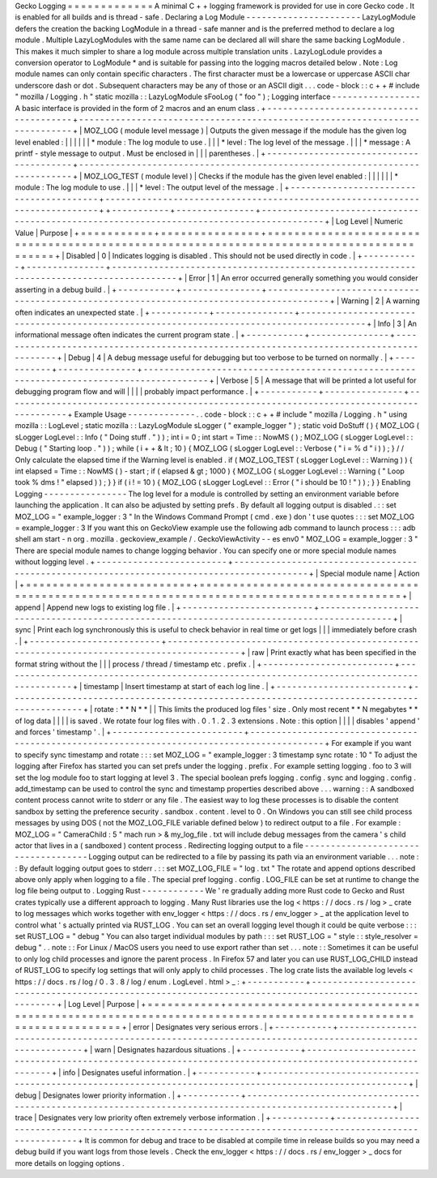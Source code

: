 Gecko
Logging
=
=
=
=
=
=
=
=
=
=
=
=
=
A
minimal
C
+
+
logging
framework
is
provided
for
use
in
core
Gecko
code
.
It
is
enabled
for
all
builds
and
is
thread
-
safe
.
Declaring
a
Log
Module
-
-
-
-
-
-
-
-
-
-
-
-
-
-
-
-
-
-
-
-
-
-
LazyLogModule
defers
the
creation
the
backing
LogModule
in
a
thread
-
safe
manner
and
is
the
preferred
method
to
declare
a
log
module
.
Multiple
LazyLogModules
with
the
same
name
can
be
declared
all
will
share
the
same
backing
LogModule
.
This
makes
it
much
simpler
to
share
a
log
module
across
multiple
translation
units
.
LazyLogLodule
provides
a
conversion
operator
to
LogModule
*
and
is
suitable
for
passing
into
the
logging
macros
detailed
below
.
Note
:
Log
module
names
can
only
contain
specific
characters
.
The
first
character
must
be
a
lowercase
or
uppercase
ASCII
char
underscore
dash
or
dot
.
Subsequent
characters
may
be
any
of
those
or
an
ASCII
digit
.
.
.
code
-
block
:
:
c
+
+
#
include
"
mozilla
/
Logging
.
h
"
static
mozilla
:
:
LazyLogModule
sFooLog
(
"
foo
"
)
;
Logging
interface
-
-
-
-
-
-
-
-
-
-
-
-
-
-
-
-
-
A
basic
interface
is
provided
in
the
form
of
2
macros
and
an
enum
class
.
+
-
-
-
-
-
-
-
-
-
-
-
-
-
-
-
-
-
-
-
-
-
-
-
-
-
-
-
-
-
-
-
-
-
-
-
-
-
-
-
-
+
-
-
-
-
-
-
-
-
-
-
-
-
-
-
-
-
-
-
-
-
-
-
-
-
-
-
-
-
-
-
-
-
-
-
-
-
-
-
-
-
-
-
-
-
-
-
-
-
-
-
-
-
-
-
-
-
-
-
-
-
-
-
-
-
-
-
-
-
-
-
-
-
-
-
-
-
+
|
MOZ_LOG
(
module
level
message
)
|
Outputs
the
given
message
if
the
module
has
the
given
log
level
enabled
:
|
|
|
|
|
|
*
module
:
The
log
module
to
use
.
|
|
|
*
level
:
The
log
level
of
the
message
.
|
|
|
*
message
:
A
printf
-
style
message
to
output
.
Must
be
enclosed
in
|
|
|
parentheses
.
|
+
-
-
-
-
-
-
-
-
-
-
-
-
-
-
-
-
-
-
-
-
-
-
-
-
-
-
-
-
-
-
-
-
-
-
-
-
-
-
-
-
+
-
-
-
-
-
-
-
-
-
-
-
-
-
-
-
-
-
-
-
-
-
-
-
-
-
-
-
-
-
-
-
-
-
-
-
-
-
-
-
-
-
-
-
-
-
-
-
-
-
-
-
-
-
-
-
-
-
-
-
-
-
-
-
-
-
-
-
-
-
-
-
-
-
-
-
-
+
|
MOZ_LOG_TEST
(
module
level
)
|
Checks
if
the
module
has
the
given
level
enabled
:
|
|
|
|
|
|
*
module
:
The
log
module
to
use
.
|
|
|
*
level
:
The
output
level
of
the
message
.
|
+
-
-
-
-
-
-
-
-
-
-
-
-
-
-
-
-
-
-
-
-
-
-
-
-
-
-
-
-
-
-
-
-
-
-
-
-
-
-
-
-
+
-
-
-
-
-
-
-
-
-
-
-
-
-
-
-
-
-
-
-
-
-
-
-
-
-
-
-
-
-
-
-
-
-
-
-
-
-
-
-
-
-
-
-
-
-
-
-
-
-
-
-
-
-
-
-
-
-
-
-
-
-
-
-
-
-
-
-
-
-
-
-
-
-
-
-
-
+
+
-
-
-
-
-
-
-
-
-
-
-
+
-
-
-
-
-
-
-
-
-
-
-
-
-
-
-
+
-
-
-
-
-
-
-
-
-
-
-
-
-
-
-
-
-
-
-
-
-
-
-
-
-
-
-
-
-
-
-
-
-
-
-
-
-
-
-
-
-
-
-
-
-
-
-
-
-
-
-
-
-
-
-
-
-
-
-
-
-
-
-
-
-
-
-
-
-
-
-
-
-
-
-
-
-
-
-
-
-
-
-
-
-
-
-
-
-
+
|
Log
Level
|
Numeric
Value
|
Purpose
|
+
=
=
=
=
=
=
=
=
=
=
=
+
=
=
=
=
=
=
=
=
=
=
=
=
=
=
=
+
=
=
=
=
=
=
=
=
=
=
=
=
=
=
=
=
=
=
=
=
=
=
=
=
=
=
=
=
=
=
=
=
=
=
=
=
=
=
=
=
=
=
=
=
=
=
=
=
=
=
=
=
=
=
=
=
=
=
=
=
=
=
=
=
=
=
=
=
=
=
=
=
=
=
=
=
=
=
=
=
=
=
=
=
=
=
=
=
=
+
|
Disabled
|
0
|
Indicates
logging
is
disabled
.
This
should
not
be
used
directly
in
code
.
|
+
-
-
-
-
-
-
-
-
-
-
-
+
-
-
-
-
-
-
-
-
-
-
-
-
-
-
-
+
-
-
-
-
-
-
-
-
-
-
-
-
-
-
-
-
-
-
-
-
-
-
-
-
-
-
-
-
-
-
-
-
-
-
-
-
-
-
-
-
-
-
-
-
-
-
-
-
-
-
-
-
-
-
-
-
-
-
-
-
-
-
-
-
-
-
-
-
-
-
-
-
-
-
-
-
-
-
-
-
-
-
-
-
-
-
-
-
-
+
|
Error
|
1
|
An
error
occurred
generally
something
you
would
consider
asserting
in
a
debug
build
.
|
+
-
-
-
-
-
-
-
-
-
-
-
+
-
-
-
-
-
-
-
-
-
-
-
-
-
-
-
+
-
-
-
-
-
-
-
-
-
-
-
-
-
-
-
-
-
-
-
-
-
-
-
-
-
-
-
-
-
-
-
-
-
-
-
-
-
-
-
-
-
-
-
-
-
-
-
-
-
-
-
-
-
-
-
-
-
-
-
-
-
-
-
-
-
-
-
-
-
-
-
-
-
-
-
-
-
-
-
-
-
-
-
-
-
-
-
-
-
+
|
Warning
|
2
|
A
warning
often
indicates
an
unexpected
state
.
|
+
-
-
-
-
-
-
-
-
-
-
-
+
-
-
-
-
-
-
-
-
-
-
-
-
-
-
-
+
-
-
-
-
-
-
-
-
-
-
-
-
-
-
-
-
-
-
-
-
-
-
-
-
-
-
-
-
-
-
-
-
-
-
-
-
-
-
-
-
-
-
-
-
-
-
-
-
-
-
-
-
-
-
-
-
-
-
-
-
-
-
-
-
-
-
-
-
-
-
-
-
-
-
-
-
-
-
-
-
-
-
-
-
-
-
-
-
-
+
|
Info
|
3
|
An
informational
message
often
indicates
the
current
program
state
.
|
+
-
-
-
-
-
-
-
-
-
-
-
+
-
-
-
-
-
-
-
-
-
-
-
-
-
-
-
+
-
-
-
-
-
-
-
-
-
-
-
-
-
-
-
-
-
-
-
-
-
-
-
-
-
-
-
-
-
-
-
-
-
-
-
-
-
-
-
-
-
-
-
-
-
-
-
-
-
-
-
-
-
-
-
-
-
-
-
-
-
-
-
-
-
-
-
-
-
-
-
-
-
-
-
-
-
-
-
-
-
-
-
-
-
-
-
-
-
+
|
Debug
|
4
|
A
debug
message
useful
for
debugging
but
too
verbose
to
be
turned
on
normally
.
|
+
-
-
-
-
-
-
-
-
-
-
-
+
-
-
-
-
-
-
-
-
-
-
-
-
-
-
-
+
-
-
-
-
-
-
-
-
-
-
-
-
-
-
-
-
-
-
-
-
-
-
-
-
-
-
-
-
-
-
-
-
-
-
-
-
-
-
-
-
-
-
-
-
-
-
-
-
-
-
-
-
-
-
-
-
-
-
-
-
-
-
-
-
-
-
-
-
-
-
-
-
-
-
-
-
-
-
-
-
-
-
-
-
-
-
-
-
-
+
|
Verbose
|
5
|
A
message
that
will
be
printed
a
lot
useful
for
debugging
program
flow
and
will
|
|
|
|
probably
impact
performance
.
|
+
-
-
-
-
-
-
-
-
-
-
-
+
-
-
-
-
-
-
-
-
-
-
-
-
-
-
-
+
-
-
-
-
-
-
-
-
-
-
-
-
-
-
-
-
-
-
-
-
-
-
-
-
-
-
-
-
-
-
-
-
-
-
-
-
-
-
-
-
-
-
-
-
-
-
-
-
-
-
-
-
-
-
-
-
-
-
-
-
-
-
-
-
-
-
-
-
-
-
-
-
-
-
-
-
-
-
-
-
-
-
-
-
-
-
-
-
-
+
Example
Usage
-
-
-
-
-
-
-
-
-
-
-
-
-
.
.
code
-
block
:
:
c
+
+
#
include
"
mozilla
/
Logging
.
h
"
using
mozilla
:
:
LogLevel
;
static
mozilla
:
:
LazyLogModule
sLogger
(
"
example_logger
"
)
;
static
void
DoStuff
(
)
{
MOZ_LOG
(
sLogger
LogLevel
:
:
Info
(
"
Doing
stuff
.
"
)
)
;
int
i
=
0
;
int
start
=
Time
:
:
NowMS
(
)
;
MOZ_LOG
(
sLogger
LogLevel
:
:
Debug
(
"
Starting
loop
.
"
)
)
;
while
(
i
+
+
&
lt
;
10
)
{
MOZ_LOG
(
sLogger
LogLevel
:
:
Verbose
(
"
i
=
%
d
"
i
)
)
;
}
/
/
Only
calculate
the
elapsed
time
if
the
Warning
level
is
enabled
.
if
(
MOZ_LOG_TEST
(
sLogger
LogLevel
:
:
Warning
)
)
{
int
elapsed
=
Time
:
:
NowMS
(
)
-
start
;
if
(
elapsed
&
gt
;
1000
)
{
MOZ_LOG
(
sLogger
LogLevel
:
:
Warning
(
"
Loop
took
%
dms
!
"
elapsed
)
)
;
}
}
if
(
i
!
=
10
)
{
MOZ_LOG
(
sLogger
LogLevel
:
:
Error
(
"
i
should
be
10
!
"
)
)
;
}
}
Enabling
Logging
-
-
-
-
-
-
-
-
-
-
-
-
-
-
-
-
The
log
level
for
a
module
is
controlled
by
setting
an
environment
variable
before
launching
the
application
.
It
can
also
be
adjusted
by
setting
prefs
.
By
default
all
logging
output
is
disabled
.
:
:
set
MOZ_LOG
=
"
example_logger
:
3
"
In
the
Windows
Command
Prompt
(
cmd
.
exe
)
don
'
t
use
quotes
:
:
:
set
MOZ_LOG
=
example_logger
:
3
If
you
want
this
on
GeckoView
example
use
the
following
adb
command
to
launch
process
:
:
:
adb
shell
am
start
-
n
org
.
mozilla
.
geckoview_example
/
.
GeckoViewActivity
-
-
es
env0
"
MOZ_LOG
=
example_logger
:
3
"
There
are
special
module
names
to
change
logging
behavior
.
You
can
specify
one
or
more
special
module
names
without
logging
level
.
+
-
-
-
-
-
-
-
-
-
-
-
-
-
-
-
-
-
-
-
-
-
-
-
-
-
+
-
-
-
-
-
-
-
-
-
-
-
-
-
-
-
-
-
-
-
-
-
-
-
-
-
-
-
-
-
-
-
-
-
-
-
-
-
-
-
-
-
-
-
-
-
-
-
-
-
-
-
-
-
-
-
-
-
-
-
-
-
-
-
-
-
-
-
-
-
-
-
-
-
-
-
-
-
-
-
-
-
-
-
-
-
-
-
-
-
-
-
+
|
Special
module
name
|
Action
|
+
=
=
=
=
=
=
=
=
=
=
=
=
=
=
=
=
=
=
=
=
=
=
=
=
=
+
=
=
=
=
=
=
=
=
=
=
=
=
=
=
=
=
=
=
=
=
=
=
=
=
=
=
=
=
=
=
=
=
=
=
=
=
=
=
=
=
=
=
=
=
=
=
=
=
=
=
=
=
=
=
=
=
=
=
=
=
=
=
=
=
=
=
=
=
=
=
=
=
=
=
=
=
=
=
=
=
=
=
=
=
=
=
=
=
=
=
=
+
|
append
|
Append
new
logs
to
existing
log
file
.
|
+
-
-
-
-
-
-
-
-
-
-
-
-
-
-
-
-
-
-
-
-
-
-
-
-
-
+
-
-
-
-
-
-
-
-
-
-
-
-
-
-
-
-
-
-
-
-
-
-
-
-
-
-
-
-
-
-
-
-
-
-
-
-
-
-
-
-
-
-
-
-
-
-
-
-
-
-
-
-
-
-
-
-
-
-
-
-
-
-
-
-
-
-
-
-
-
-
-
-
-
-
-
-
-
-
-
-
-
-
-
-
-
-
-
-
-
-
-
+
|
sync
|
Print
each
log
synchronously
this
is
useful
to
check
behavior
in
real
time
or
get
logs
|
|
|
immediately
before
crash
.
|
+
-
-
-
-
-
-
-
-
-
-
-
-
-
-
-
-
-
-
-
-
-
-
-
-
-
+
-
-
-
-
-
-
-
-
-
-
-
-
-
-
-
-
-
-
-
-
-
-
-
-
-
-
-
-
-
-
-
-
-
-
-
-
-
-
-
-
-
-
-
-
-
-
-
-
-
-
-
-
-
-
-
-
-
-
-
-
-
-
-
-
-
-
-
-
-
-
-
-
-
-
-
-
-
-
-
-
-
-
-
-
-
-
-
-
-
-
-
+
|
raw
|
Print
exactly
what
has
been
specified
in
the
format
string
without
the
|
|
|
process
/
thread
/
timestamp
etc
.
prefix
.
|
+
-
-
-
-
-
-
-
-
-
-
-
-
-
-
-
-
-
-
-
-
-
-
-
-
-
+
-
-
-
-
-
-
-
-
-
-
-
-
-
-
-
-
-
-
-
-
-
-
-
-
-
-
-
-
-
-
-
-
-
-
-
-
-
-
-
-
-
-
-
-
-
-
-
-
-
-
-
-
-
-
-
-
-
-
-
-
-
-
-
-
-
-
-
-
-
-
-
-
-
-
-
-
-
-
-
-
-
-
-
-
-
-
-
-
-
-
-
+
|
timestamp
|
Insert
timestamp
at
start
of
each
log
line
.
|
+
-
-
-
-
-
-
-
-
-
-
-
-
-
-
-
-
-
-
-
-
-
-
-
-
-
+
-
-
-
-
-
-
-
-
-
-
-
-
-
-
-
-
-
-
-
-
-
-
-
-
-
-
-
-
-
-
-
-
-
-
-
-
-
-
-
-
-
-
-
-
-
-
-
-
-
-
-
-
-
-
-
-
-
-
-
-
-
-
-
-
-
-
-
-
-
-
-
-
-
-
-
-
-
-
-
-
-
-
-
-
-
-
-
-
-
-
-
+
|
rotate
:
*
*
N
*
*
|
|
This
limits
the
produced
log
files
'
size
.
Only
most
recent
*
*
N
megabytes
*
*
of
log
data
|
|
|
|
is
saved
.
We
rotate
four
log
files
with
.
0
.
1
.
2
.
3
extensions
.
Note
:
this
option
|
|
|
|
disables
'
append
'
and
forces
'
timestamp
'
.
|
+
-
-
-
-
-
-
-
-
-
-
-
-
-
-
-
-
-
-
-
-
-
-
-
-
-
+
-
-
-
-
-
-
-
-
-
-
-
-
-
-
-
-
-
-
-
-
-
-
-
-
-
-
-
-
-
-
-
-
-
-
-
-
-
-
-
-
-
-
-
-
-
-
-
-
-
-
-
-
-
-
-
-
-
-
-
-
-
-
-
-
-
-
-
-
-
-
-
-
-
-
-
-
-
-
-
-
-
-
-
-
-
-
-
-
-
-
-
+
For
example
if
you
want
to
specify
sync
timestamp
and
rotate
:
:
:
set
MOZ_LOG
=
"
example_logger
:
3
timestamp
sync
rotate
:
10
"
To
adjust
the
logging
after
Firefox
has
started
you
can
set
prefs
under
the
logging
.
prefix
.
For
example
setting
logging
.
foo
to
3
will
set
the
log
module
foo
to
start
logging
at
level
3
.
The
special
boolean
prefs
logging
.
config
.
sync
and
logging
.
config
.
add_timestamp
can
be
used
to
control
the
sync
and
timestamp
properties
described
above
.
.
.
warning
:
:
A
sandboxed
content
process
cannot
write
to
stderr
or
any
file
.
The
easiest
way
to
log
these
processes
is
to
disable
the
content
sandbox
by
setting
the
preference
security
.
sandbox
.
content
.
level
to
0
.
On
Windows
you
can
still
see
child
process
messages
by
using
DOS
(
not
the
MOZ_LOG_FILE
variable
defined
below
)
to
redirect
output
to
a
file
.
For
example
:
MOZ_LOG
=
"
CameraChild
:
5
"
mach
run
>
&
my_log_file
.
txt
will
include
debug
messages
from
the
camera
'
s
child
actor
that
lives
in
a
(
sandboxed
)
content
process
.
Redirecting
logging
output
to
a
file
-
-
-
-
-
-
-
-
-
-
-
-
-
-
-
-
-
-
-
-
-
-
-
-
-
-
-
-
-
-
-
-
-
-
-
-
Logging
output
can
be
redirected
to
a
file
by
passing
its
path
via
an
environment
variable
.
.
.
note
:
:
By
default
logging
output
goes
to
stderr
.
:
:
set
MOZ_LOG_FILE
=
"
log
.
txt
"
The
rotate
and
append
options
described
above
only
apply
when
logging
to
a
file
.
The
special
pref
logging
.
config
.
LOG_FILE
can
be
set
at
runtime
to
change
the
log
file
being
output
to
.
Logging
Rust
-
-
-
-
-
-
-
-
-
-
-
-
We
'
re
gradually
adding
more
Rust
code
to
Gecko
and
Rust
crates
typically
use
a
different
approach
to
logging
.
Many
Rust
libraries
use
the
log
<
https
:
/
/
docs
.
rs
/
log
>
_
crate
to
log
messages
which
works
together
with
env_logger
<
https
:
/
/
docs
.
rs
/
env_logger
>
_
at
the
application
level
to
control
what
'
s
actually
printed
via
RUST_LOG
.
You
can
set
an
overall
logging
level
though
it
could
be
quite
verbose
:
:
:
set
RUST_LOG
=
"
debug
"
You
can
also
target
individual
modules
by
path
:
:
:
set
RUST_LOG
=
"
style
:
:
style_resolver
=
debug
"
.
.
note
:
:
For
Linux
/
MacOS
users
you
need
to
use
export
rather
than
set
.
.
.
note
:
:
Sometimes
it
can
be
useful
to
only
log
child
processes
and
ignore
the
parent
process
.
In
Firefox
57
and
later
you
can
use
RUST_LOG_CHILD
instead
of
RUST_LOG
to
specify
log
settings
that
will
only
apply
to
child
processes
.
The
log
crate
lists
the
available
log
levels
<
https
:
/
/
docs
.
rs
/
log
/
0
.
3
.
8
/
log
/
enum
.
LogLevel
.
html
>
_
:
+
-
-
-
-
-
-
-
-
-
-
-
+
-
-
-
-
-
-
-
-
-
-
-
-
-
-
-
-
-
-
-
-
-
-
-
-
-
-
-
-
-
-
-
-
-
-
-
-
-
-
-
-
-
-
-
-
-
-
-
-
-
-
-
-
-
-
-
-
-
-
-
-
-
-
-
-
-
-
-
-
-
-
-
-
-
-
-
-
-
-
-
-
-
-
-
-
-
-
-
-
-
-
-
-
-
-
-
-
-
-
-
-
-
-
-
-
-
+
|
Log
Level
|
Purpose
|
+
=
=
=
=
=
=
=
=
=
=
=
+
=
=
=
=
=
=
=
=
=
=
=
=
=
=
=
=
=
=
=
=
=
=
=
=
=
=
=
=
=
=
=
=
=
=
=
=
=
=
=
=
=
=
=
=
=
=
=
=
=
=
=
=
=
=
=
=
=
=
=
=
=
=
=
=
=
=
=
=
=
=
=
=
=
=
=
=
=
=
=
=
=
=
=
=
=
=
=
=
=
=
=
=
=
=
=
=
=
=
=
=
=
=
=
=
=
+
|
error
|
Designates
very
serious
errors
.
|
+
-
-
-
-
-
-
-
-
-
-
-
+
-
-
-
-
-
-
-
-
-
-
-
-
-
-
-
-
-
-
-
-
-
-
-
-
-
-
-
-
-
-
-
-
-
-
-
-
-
-
-
-
-
-
-
-
-
-
-
-
-
-
-
-
-
-
-
-
-
-
-
-
-
-
-
-
-
-
-
-
-
-
-
-
-
-
-
-
-
-
-
-
-
-
-
-
-
-
-
-
-
-
-
-
-
-
-
-
-
-
-
-
-
-
-
-
-
+
|
warn
|
Designates
hazardous
situations
.
|
+
-
-
-
-
-
-
-
-
-
-
-
+
-
-
-
-
-
-
-
-
-
-
-
-
-
-
-
-
-
-
-
-
-
-
-
-
-
-
-
-
-
-
-
-
-
-
-
-
-
-
-
-
-
-
-
-
-
-
-
-
-
-
-
-
-
-
-
-
-
-
-
-
-
-
-
-
-
-
-
-
-
-
-
-
-
-
-
-
-
-
-
-
-
-
-
-
-
-
-
-
-
-
-
-
-
-
-
-
-
-
-
-
-
-
-
-
-
+
|
info
|
Designates
useful
information
.
|
+
-
-
-
-
-
-
-
-
-
-
-
+
-
-
-
-
-
-
-
-
-
-
-
-
-
-
-
-
-
-
-
-
-
-
-
-
-
-
-
-
-
-
-
-
-
-
-
-
-
-
-
-
-
-
-
-
-
-
-
-
-
-
-
-
-
-
-
-
-
-
-
-
-
-
-
-
-
-
-
-
-
-
-
-
-
-
-
-
-
-
-
-
-
-
-
-
-
-
-
-
-
-
-
-
-
-
-
-
-
-
-
-
-
-
-
-
-
+
|
debug
|
Designates
lower
priority
information
.
|
+
-
-
-
-
-
-
-
-
-
-
-
+
-
-
-
-
-
-
-
-
-
-
-
-
-
-
-
-
-
-
-
-
-
-
-
-
-
-
-
-
-
-
-
-
-
-
-
-
-
-
-
-
-
-
-
-
-
-
-
-
-
-
-
-
-
-
-
-
-
-
-
-
-
-
-
-
-
-
-
-
-
-
-
-
-
-
-
-
-
-
-
-
-
-
-
-
-
-
-
-
-
-
-
-
-
-
-
-
-
-
-
-
-
-
-
-
-
+
|
trace
|
Designates
very
low
priority
often
extremely
verbose
information
.
|
+
-
-
-
-
-
-
-
-
-
-
-
+
-
-
-
-
-
-
-
-
-
-
-
-
-
-
-
-
-
-
-
-
-
-
-
-
-
-
-
-
-
-
-
-
-
-
-
-
-
-
-
-
-
-
-
-
-
-
-
-
-
-
-
-
-
-
-
-
-
-
-
-
-
-
-
-
-
-
-
-
-
-
-
-
-
-
-
-
-
-
-
-
-
-
-
-
-
-
-
-
-
-
-
-
-
-
-
-
-
-
-
-
-
-
-
-
-
+
It
is
common
for
debug
and
trace
to
be
disabled
at
compile
time
in
release
builds
so
you
may
need
a
debug
build
if
you
want
logs
from
those
levels
.
Check
the
env_logger
<
https
:
/
/
docs
.
rs
/
env_logger
>
_
docs
for
more
details
on
logging
options
.
